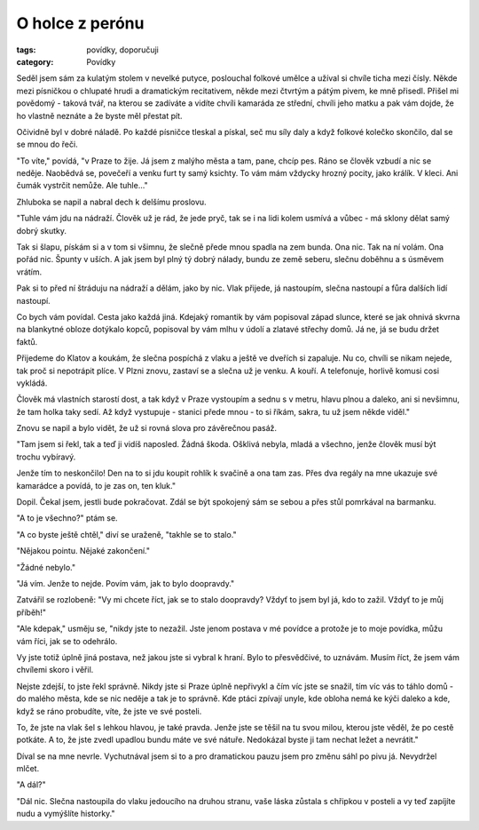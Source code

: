O holce z perónu
################

:tags: povídky, doporučuji
:category: Povídky

Seděl jsem sám za kulatým stolem v nevelké putyce, poslouchal folkové umělce a
užíval si chvíle ticha mezi čísly. Někde mezi písničkou o chlupaté hrudi a
dramatickým recitativem, někde mezi čtvrtým a pátým pivem, ke mně přisedl.
Přišel mi povědomý - taková tvář, na kterou se zadíváte a vidíte chvíli
kamaráda ze střední, chvíli jeho matku a pak vám dojde, že ho vlastně neznáte a
že byste měl přestat pít.

Očividně byl v dobré náladě. Po každé písničce tleskal a pískal, seč mu síly
daly a když folkové kolečko skončilo, dal se se mnou do řeči.

"To víte," povídá, "v Praze to žije. Já jsem z malýho města a tam, pane, chcíp
pes. Ráno se člověk vzbudí a nic se neděje. Naobědvá se, povečeří a venku furt
ty samý ksichty. To vám mám vždycky hrozný pocity, jako králík. V kleci. Ani
čumák vystrčit nemůže. Ale tuhle..."

Zhluboka se napil a nabral dech k delšímu proslovu.

"Tuhle vám jdu na nádraží. Člověk už je rád, že jede pryč, tak se i na lidi
kolem usmívá a vůbec - má sklony dělat samý dobrý skutky.

Tak si šlapu, pískám si a v tom si všimnu, že slečně přede mnou spadla na zem
bunda. Ona nic. Tak na ní volám. Ona pořád nic. Špunty v uších. A jak jsem byl
plný tý dobrý nálady, bundu ze země seberu, slečnu doběhnu a s úsměvem vrátím.

Pak si to před ní štráduju na nádraží a dělám, jako by nic. Vlak přijede, já
nastoupím, slečna nastoupí a fůra dalších lidí nastoupí.

Co bych vám povídal. Cesta jako každá jiná. Kdejaký romantik by vám popisoval
západ slunce, které se jak ohnivá skvrna na blankytné obloze dotýkalo kopců,
popisoval by vám mlhu v údolí a zlatavé střechy domů. Já ne, já se budu držet
faktů.

Přijedeme do Klatov a koukám, že slečna pospíchá z vlaku a ještě ve dveřích si
zapaluje. Nu co, chvíli se nikam nejede, tak proč si nepotrápit plíce. V Plzni
znovu, zastaví se a slečna už je venku. A kouří. A telefonuje, horlivě komusi
cosi vykládá.

Člověk má vlastních starostí dost, a tak když v Praze vystoupím a sednu s v
metru, hlavu plnou a daleko, ani si nevšimnu, že tam holka taky sedí. Až když
vystupuje - stanici přede mnou - to si říkám, sakra, tu už jsem někde viděl."

Znovu se napil a bylo vidět, že už si rovná slova pro závěrečnou pasáž.

"Tam jsem si řekl, tak a teď ji vidíš naposled. Žádná škoda. Ošklivá nebyla,
mladá a všechno, jenže člověk musí být trochu vybíravý.

Jenže tím to neskončilo! Den na to si jdu koupit rohlík k svačině a ona tam
zas. Přes dva regály na mne ukazuje své kamarádce a povídá, to je zas on, ten
kluk."

Dopil. Čekal jsem, jestli bude pokračovat. Zdál se být spokojený sám se sebou a
přes stůl pomrkával na barmanku.

"A to je všechno?" ptám se.

"A co byste ještě chtěl," diví se uraženě, "takhle se to stalo."

"Nějakou pointu. Nějaké zakončení."

"Žádné nebylo."

"Já vím. Jenže to nejde. Povím vám, jak to bylo doopravdy."

Zatvářil se rozlobeně: "Vy mi chcete říct, jak se to stalo doopravdy? Vždyť to
jsem byl já, kdo to zažil. Vždyť to je můj příběh!"

"Ale kdepak," usměju se, "nikdy jste to nezažil. Jste jenom postava v mé
povídce a protože je to moje povídka, můžu vám říci, jak se to odehrálo.

Vy jste totiž úplně jiná postava, než jakou jste si vybral k hraní. Bylo to
přesvědčivé, to uznávám. Musím říct, že jsem vám chvílemi skoro i věřil.

Nejste zdejší, to jste řekl správně. Nikdy jste si Praze úplně nepřivykl a čím
víc jste se snažil, tím víc vás to táhlo domů - do malého města, kde se nic
neděje a tak je to správně. Kde ptáci zpívají unyle, kde obloha nemá ke kýči
daleko a kde, když se ráno probudíte, víte, že jste ve své posteli.

To, že jste na vlak šel s lehkou hlavou, je také pravda. Jenže jste se těšil na
tu svou milou, kterou jste věděl, že po cestě potkáte. A to, že jste zvedl
upadlou bundu máte ve své nátuře. Nedokázal byste ji tam nechat ležet a
nevrátit."

Díval se na mne nevrle. Vychutnával jsem si to a pro dramatickou pauzu jsem pro
změnu sáhl po pivu já. Nevydržel mlčet.

"A dál?"

"Dál nic. Slečna nastoupila do vlaku jedoucího na druhou stranu, vaše láska
zůstala s chřipkou v posteli a vy teď zapíjíte nudu a vymýšlíte historky."
